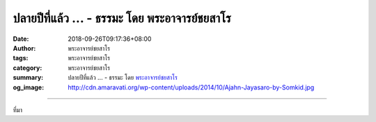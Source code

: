 ปลายปีที่แล้ว ... - ธรรมะ โดย พระอาจารย์ชยสาโร
##############################################

:date: 2018-09-26T09:17:36+08:00
:author: พระอาจารย์ชยสาโร
:tags: พระอาจารย์ชยสาโร
:category: พระอาจารย์ชยสาโร
:summary: ปลายปีที่แล้ว ...
          - ธรรมะ โดย `พระอาจารย์ชยสาโร`_
:og_image: http://cdn.amaravati.org/wp-content/uploads/2014/10/Ajahn-Jayasaro-by-Somkid.jpg


.. raw:: html

  <p>ปลายปีที่แล้ว ขณะอาตมาเดินธุดงค์บนถนนเล็กๆ ทางภาคตะวันออกเฉียงเหนือของอินเดีย มีชายหนุ่มคนหนึ่งตรงเข้ามาบอกให้ข้ามถนนไปเดินอีกฟาก อาตมาขอบคุณที่เขาเป็นห่วง แล้วอธิบายให้ฟังว่าชอบเดินฝั่งขวา หันหน้าเข้าหารถที่แล่นสวนมามากกว่า เขามีท่าทางไม่พอใจและยืนกรานว่า “ท่านไม่เข้าใจหรอก ในประเทศของผม เราเดินฝั่งซ้าย ท่านข้ามถนนไปเถอะ” พอเห็นเขาเริ่มโมโห อาตมาเลยต้องข้ามถนน</p><p> วลีที่ว่า ‘ประเทศของผม’ เตือนอาตมาว่า นี่คงไม่ใช่เรื่องที่ว่าเดินฟากไหนจะดีที่สุด คงมีไม่กี่สิ่งที่จะเป็นพิษเป็นภัยได้เท่า ‘ฉัน’ ‘ของฉัน’ พอยึดเป็นความจริงสูงสุดแล้ว ย่อมรู้สึกว่ามี ‘พวกเขา’ ‘ของพวกเขา’ แล้วโลกของความกลัวความไม่ไว้วางใจย่อมเกิดตามมา  </p><p> อาจจะฟังดูน่าขันที่คนหนุ่มๆ จะรู้สึกรุนแรงขนาดนั้นว่าเดินถนนฟากไหนจึงจะถูกต้องในประเทศ ‘ของเขา’ แต่ที่น่าสังเกตคือ เราทุกคนล้วนมีแนวโน้มที่จะยึดมั่นในวิธีคิดแบบผิดๆ ที่ทำให้ความเห็นนั้นดูมีเหตุมีผล</p><p> ธรรมะคำสอน โดย พระอาจารย์ชยสาโร<br/> แปลถอดความ โดย ปิยสีโลภิกขุ</p>

.. image:: https://scontent.fkhh1-2.fna.fbcdn.net/v/t1.0-9/42526388_1722453941196618_8887770881552547840_n.jpg?_nc_cat=103&oh=3f4021672fe7119f8189472eaea725ef&oe=5C285EDF
   :align: center
   :alt: ปลายปีที่แล้ว

----

ที่มา

.. raw:: html

  https://www.facebook.com/jayasaro.panyaprateep.org/photos/a.318290164946343/1722453937863285/?type=3&theater

.. _พระอาจารย์ชยสาโร: https://th.wikipedia.org/wiki/พระฌอน_ชยสาโร
